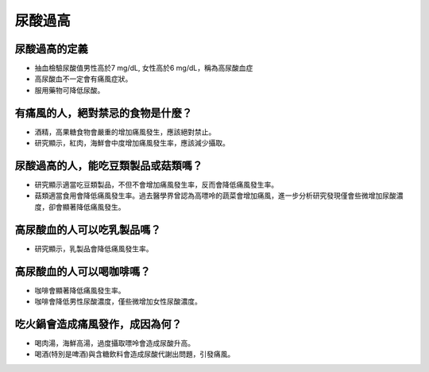 尿酸過高
=====

.. _gout:



尿酸過高的定義
------------

* 抽血檢驗尿酸值男性高於7 mg/dL, 女性高於6 mg/dL，稱為高尿酸血症

* 高尿酸血不一定會有痛風症狀。

* 服用藥物可降低尿酸。


有痛風的人，絕對禁忌的食物是什麼？
------------------------

* 酒精，高果糖食物會嚴重的增加痛風發生，應該絕對禁止。

* 研究顯示，紅肉，海鮮會中度增加痛風發生率，應該減少攝取。


尿酸過高的人，能吃豆類製品或菇類嗎？
---------------------

* 研究顯示適當吃豆類製品，不但不會增加痛風發生率，反而會降低痛風發生率。

* 菇類適當食用會降低痛風發生率。過去醫學界曾認為高嘌呤的蔬菜會增加痛風，進一步分析研究發現僅會些微增加尿酸濃度，卻會顯著降低痛風發生。


高尿酸血的人可以吃乳製品嗎？
-------------
* 研究顯示，乳製品會降低痛風發生率。

高尿酸血的人可以喝咖啡嗎？
-----------
* 咖啡會顯著降低痛風發生率。

* 咖啡會降低男性尿酸濃度，僅些微增加女性尿酸濃度。



吃火鍋會造成痛風發作，成因為何？
------------------

* 喝肉湯，海鮮高湯，過度攝取嘌呤會造成尿酸升高。

* 喝酒(特別是啤酒)與含糖飲料會造成尿酸代謝出問題，引發痛風。



